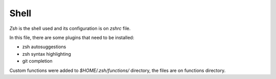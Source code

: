Shell
=====

`Zsh` is the shell used and its configuration is on `zshrc` file.

In this file, there are some plugins that need to be installed:

* zsh autosuggestions
* zsh syntax highlighting
* git completion

Custom functions were added to `$HOME/.zsh/functions/` directory, the files are on functions directory.